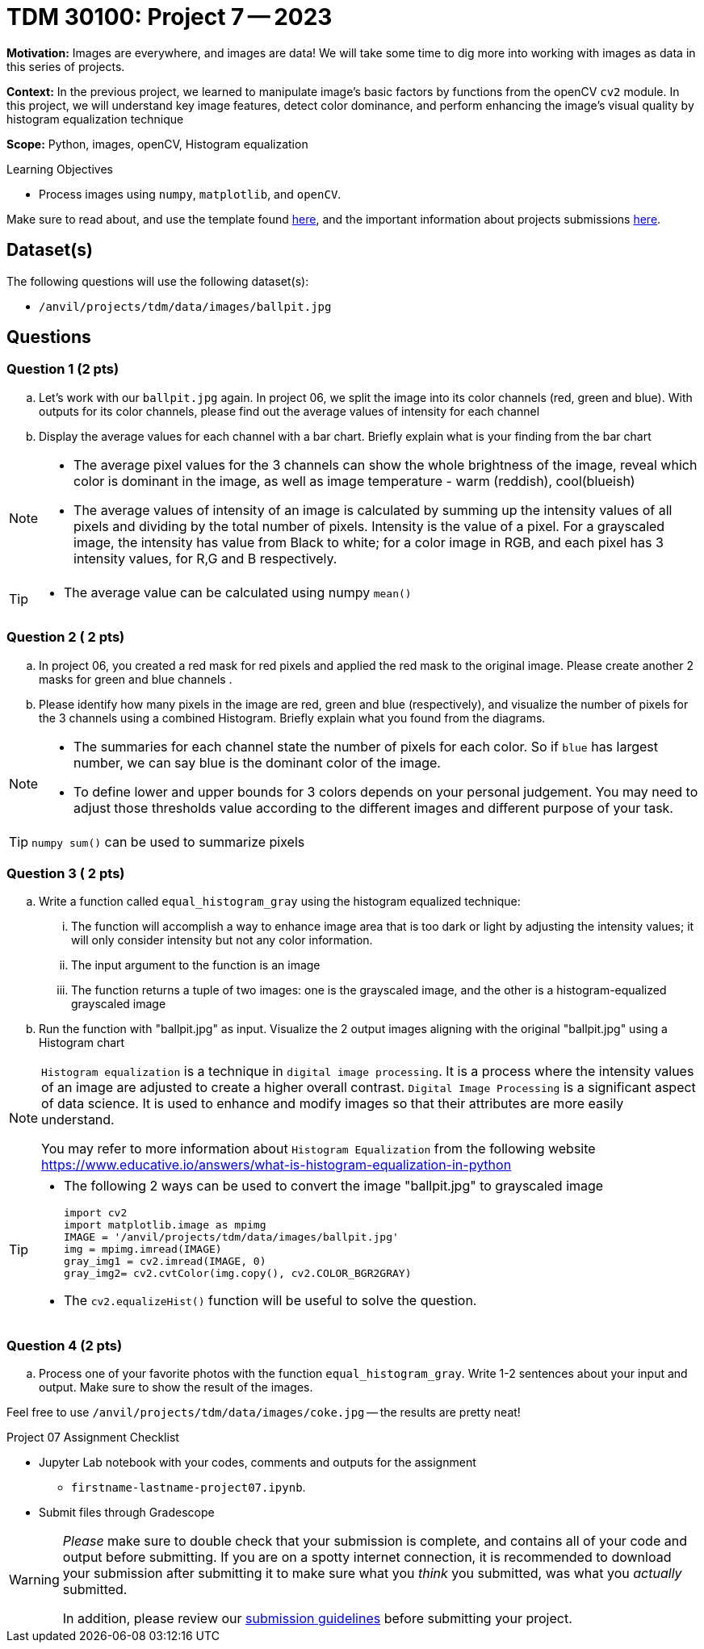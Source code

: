 = TDM 30100: Project 7 -- 2023
:page-mathjax: true

**Motivation:** Images are everywhere, and images are data! We will take some time to dig more into working with images as data in this series of projects.

**Context:** In the previous project, we learned to manipulate image's basic factors by functions from the openCV `cv2` module. In this project, we will understand key image features, detect color dominance, and perform enhancing the image's visual quality by histogram equalization technique

**Scope:** Python, images, openCV, Histogram equalization

.Learning Objectives
****
- Process images using `numpy`, `matplotlib`, and `openCV`. 
****

Make sure to read about, and use the template found xref:templates.adoc[here], and the important information about projects submissions xref:submissions.adoc[here].

== Dataset(s)

The following questions will use the following dataset(s):

- `/anvil/projects/tdm/data/images/ballpit.jpg`
 

== Questions

=== Question 1 (2 pts)

[loweralpha]

.. Let's work with our `ballpit.jpg` again. In project 06, we split the image into its color channels (red, green and blue). With outputs for its color channels, please find out the average values of intensity for each channel
.. Display the average values for each channel with a bar chart. Briefly explain what is your finding from the bar chart

[NOTE]
====
* The average pixel values for the 3 channels can show the whole brightness of the image, reveal which color is dominant in the image, as well as image temperature - warm (reddish), cool(blueish)
* The average values of intensity of an image is calculated by summing up the intensity values of all pixels and dividing by the total number of pixels. Intensity is the value of a pixel. For a grayscaled image, the intensity has value from Black to white; for a color image in RGB, and each pixel has 3 intensity values, for R,G and B respectively.  
====
[TIP]
====
* The average value can be calculated using numpy `mean()`
==== 

=== Question 2 ( 2 pts)

.. In project 06, you created a red mask for red pixels and applied the red mask to the original image. Please create another 2 masks for green and blue channels .
.. Please identify how many pixels in the image are red, green and blue (respectively), and visualize the number of pixels for the 3 channels using a combined Histogram. Briefly explain what you found from the diagrams.

[NOTE]
====
* The summaries for each channel state the number of pixels for each color. So if `blue` has largest number, we can say blue is the dominant color of the image.
* To define lower and upper bounds for 3 colors depends on your personal judgement. You may need to adjust those thresholds value according to the different images and different purpose of your task.
====
[TIP]
====
`numpy sum()` can be used to summarize pixels
====

=== Question 3 ( 2 pts)

[loweralpha]
.. Write a function called `equal_histogram_gray` using the histogram equalized technique:
... The function will accomplish a way to enhance image area that is too dark or light by adjusting the intensity values; it will only consider intensity but not any color information.
... The input argument to the function is an image
... The function returns a tuple of two images: one is the grayscaled image, and the other is a histogram-equalized grayscaled image  

.. Run the function with "ballpit.jpg" as input. Visualize the 2 output images aligning with the original "ballpit.jpg" using a Histogram chart

[NOTE]
====
`Histogram equalization` is a technique in `digital image processing`. It is a process where the intensity values of an image are adjusted to create a higher overall contrast. 
`Digital Image Processing` is a significant aspect of data science. It is used to enhance and modify images so that their attributes are more easily understand.

You may refer to more information about `Histogram Equalization` from the following website
https://www.educative.io/answers/what-is-histogram-equalization-in-python

====
[TIP]
====
* The following 2 ways can be used to convert the image "ballpit.jpg" to grayscaled image 
[source,python]
import cv2
import matplotlib.image as mpimg
IMAGE = '/anvil/projects/tdm/data/images/ballpit.jpg' 
img = mpimg.imread(IMAGE)
gray_img1 = cv2.imread(IMAGE, 0)
gray_img2= cv2.cvtColor(img.copy(), cv2.COLOR_BGR2GRAY)

* The `cv2.equalizeHist()` function will be useful to solve the question.
====  

=== Question 4 (2 pts)

[loweralpha]
.. Process one of your favorite photos with the function `equal_histogram_gray`.  Write 1-2 sentences about your input and output.  Make sure to show the result of the images.

Feel free to use `/anvil/projects/tdm/data/images/coke.jpg` -- the results are pretty neat!
 

Project 07 Assignment Checklist
====
* Jupyter Lab notebook with your codes, comments and outputs for the assignment
    ** `firstname-lastname-project07.ipynb`.
 
* Submit files through Gradescope
====
[WARNING]
====
_Please_ make sure to double check that your submission is complete, and contains all of your code and output before submitting. If you are on a spotty internet connection, it is recommended to download your submission after submitting it to make sure what you _think_ you submitted, was what you _actually_ submitted.
                                                                                                                             
In addition, please review our xref:submissions.adoc[submission guidelines] before submitting your project.
====
